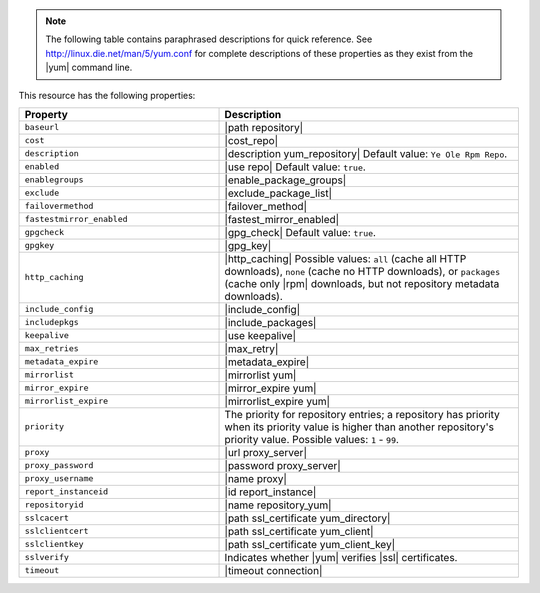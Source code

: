 .. The contents of this file may be included in multiple topics (using the includes directive).
.. The contents of this file should be modified in a way that preserves its ability to appear in multiple topics.

.. note:: The following table contains paraphrased descriptions for quick reference. See http://linux.die.net/man/5/yum.conf for complete descriptions of these properties as they exist from the |yum| command line.

This resource has the following properties:

.. list-table::
   :widths: 200 300
   :header-rows: 1

   * - Property
     - Description
   * - ``baseurl``
     - |path repository|
   * - ``cost``
     - |cost_repo|
   * - ``description``
     - |description yum_repository| Default value: ``Ye Ole Rpm Repo``.
   * - ``enabled``
     - |use repo| Default value: ``true``.
   * - ``enablegroups``
     - |enable_package_groups|
   * - ``exclude``
     - |exclude_package_list|
   * - ``failovermethod``
     - |failover_method|
   * - ``fastestmirror_enabled``
     - |fastest_mirror_enabled|
   * - ``gpgcheck``
     - |gpg_check| Default value: ``true``.
   * - ``gpgkey``
     - |gpg_key|
   * - ``http_caching``
     - |http_caching| Possible values: ``all`` (cache all HTTP downloads), ``none`` (cache no HTTP downloads), or ``packages`` (cache only |rpm| downloads, but not repository metadata downloads).
   * - ``include_config``
     - |include_config|
   * - ``includepkgs``
     - |include_packages|
   * - ``keepalive``
     - |use keepalive|
   * - ``max_retries``
     - |max_retry|
   * - ``metadata_expire``
     - |metadata_expire|
   * - ``mirrorlist``
     - |mirrorlist yum|
   * - ``mirror_expire``
     - |mirror_expire yum|
   * - ``mirrorlist_expire``
     - |mirrorlist_expire yum|
   * - ``priority``
     - The priority for repository entries; a repository has priority when its priority value is higher than another repository's priority value. Possible values: ``1`` - ``99``.
   * - ``proxy``
     - |url proxy_server|
   * - ``proxy_password``
     - |password proxy_server|
   * - ``proxy_username``
     - |name proxy|
   * - ``report_instanceid``
     - |id report_instance| 
   * - ``repositoryid``
     - |name repository_yum|
   * - ``sslcacert``
     - |path ssl_certificate yum_directory|
   * - ``sslclientcert``
     - |path ssl_certificate yum_client|
   * - ``sslclientkey``
     - |path ssl_certificate yum_client_key|
   * - ``sslverify``
     - Indicates whether |yum| verifies |ssl| certificates.
   * - ``timeout``
     - |timeout connection|
